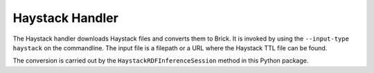 Haystack Handler
-----------------

The Haystack handler downloads Haystack files and converts them to Brick. It is invoked by using the ``--input-type haystack`` on the commandline.
The input file is a filepath or a URL where the Haystack TTL file can be found. 

The conversion is carried out by the ``HaystackRDFInferenceSession`` method in this Python package.